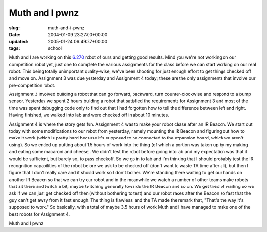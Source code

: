 Muth and I pwnz
===============

:slug: muth-and-i-pwnz
:date: 2004-01-09 23:27:00+00:00
:updated: 2005-01-24 06:49:37+00:00
:tags: school

Muth and I are working on this `6.270 <http://web.mit.edu/6.270/>`__
robot of ours and getting good results. Mind you we're not working on
our competition robot yet, just one to complete the various assignments
for the class before we can start working on our real robot. This being
totally unimportant quality-wise, we've been shooting for just enough
effort to get things checked off and move on. Assignment 3 was due
yesterday and Assignment 4 today; these are the only assignments that
involve our pre-competition robot.

Assignment 3 involved building a robot that can go forward, backward,
turn counter-clockwise and respond to a bump sensor. Yesterday we spent
2 hours building a robot that satisfied the requirements for Assignment
3 and most of the time was spent debugging code only to find out that I
had forgotten how to tell the difference between left and right. Having
finished, we walked into lab and were checked off in about 10 minutes.

Assignment 4 is where the story gets fun. Assignment 4 was to make your
robot chase after an IR Beacon. We start out today with some
modifications to our robot from yesterday, namely mounting the IR Beacon
and figuring out how to make it work (which is pretty hard because it's
supposed to be connected to the expansion board, which we aren't using).
So we ended up putting about 1.5 hours of work into the thing (of which
a portion was taken up by my making and eating some macaroni and
cheese). We didn't test the robot before going into lab and my
expectation was that it would be sufficient, but barely so, to pass
checkoff. So we go in to lab and I'm thinking that I should probably
test the IR recognition capabilities of the robot before we ask to be
checked off (don't want to waste TA time after all), but then I figure
that I don't really care and it should work so I don't bother. We're
standing there waiting to get our hands on another IR Beacon so that we
can try our robot and in the meanwhile we watch a number of other teams
make robots that sit there and twitch a bit, maybe twitching generally
towards the IR Beacon and so on. We get tired of waiting so we ask if we
can just get checked off then (without bothering to test) and our robot
races after the Beacon so fast that the guy can't get away from it fast
enough. The thing is flawless, and the TA made the remark that, "That's
the way it's supposed to work." So basically, with a total of maybe 3.5
hours of work Muth and I have managed to make one of the best robots for
Assignment 4.

Muth and I pwnz
